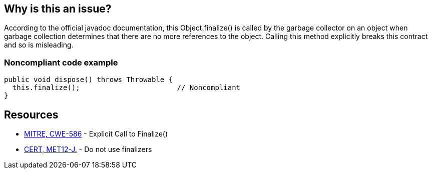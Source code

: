 == Why is this an issue?

According to the official javadoc documentation, this Object.finalize() is called by the garbage collector on an object when garbage collection determines that there are no more references to the object. Calling this method explicitly breaks this contract and so is misleading. 


=== Noncompliant code example

[source,java]
----
public void dispose() throws Throwable {
  this.finalize();                       // Noncompliant
}
----


== Resources

* https://cwe.mitre.org/data/definitions/586[MITRE, CWE-586] - Explicit Call to Finalize()
* https://wiki.sei.cmu.edu/confluence/x/4jZGBQ[CERT, MET12-J.] - Do not use finalizers


ifdef::env-github,rspecator-view[]

'''
== Implementation Specification
(visible only on this page)

=== Message

Remove this call to finalize().


'''
== Comments And Links
(visible only on this page)

=== on 3 Jul 2013, 16:56:01 Freddy Mallet wrote:
Is implemented by \http://jira.codehaus.org/browse/SONARJAVA-195

endif::env-github,rspecator-view[]
